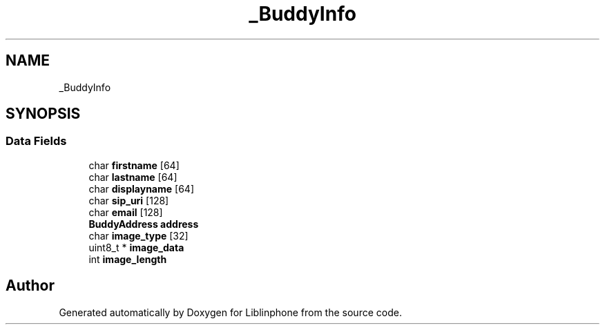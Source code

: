 .TH "_BuddyInfo" 3 "Thu Dec 14 2017" "Version 3.12.0" "Liblinphone" \" -*- nroff -*-
.ad l
.nh
.SH NAME
_BuddyInfo
.SH SYNOPSIS
.br
.PP
.SS "Data Fields"

.in +1c
.ti -1c
.RI "char \fBfirstname\fP [64]"
.br
.ti -1c
.RI "char \fBlastname\fP [64]"
.br
.ti -1c
.RI "char \fBdisplayname\fP [64]"
.br
.ti -1c
.RI "char \fBsip_uri\fP [128]"
.br
.ti -1c
.RI "char \fBemail\fP [128]"
.br
.ti -1c
.RI "\fBBuddyAddress\fP \fBaddress\fP"
.br
.ti -1c
.RI "char \fBimage_type\fP [32]"
.br
.ti -1c
.RI "uint8_t * \fBimage_data\fP"
.br
.ti -1c
.RI "int \fBimage_length\fP"
.br
.in -1c

.SH "Author"
.PP 
Generated automatically by Doxygen for Liblinphone from the source code\&.
